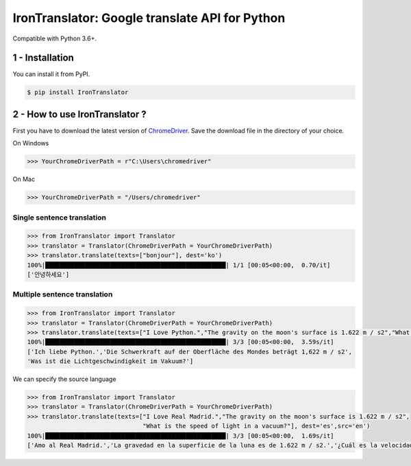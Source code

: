IronTranslator: Google translate API for Python
===========

|PyPI latest| |PyPI License| |Stars|

Compatible with Python 3.6+.

1 - Installation
----------

You can install it from PyPI.

.. code:: bash

   $ pip install IronTranslator

2 - How to use IronTranslator ?
----------

First you have to download the latest version of `ChromeDriver <https://chromedriver.chromium.org/>`_. Save the download file in the directory of your choice.

On Windows

.. code:: python

    >>> YourChromeDriverPath = r"C:\Users\chromedriver"
    
On Mac

.. code:: python

    >>> YourChromeDriverPath = "/Users/chromedriver"

Single sentence translation
~~~~~~~~~~~~~~~~~~~~~~~~~~~~~~

.. code:: python

    >>> from IronTranslator import Translator
    >>> translator = Translator(ChromeDriverPath = YourChromeDriverPath)
    >>> translator.translate(texts=["bonjour"], dest='ko')
    100%|██████████████████████████████████████████████████| 1/1 [00:05<00:00,  0.70/it]
    ['안녕하세요']
    
Multiple sentence translation
~~~~~~~~~~~~~~~~~~~~~~~~~~~~~~

.. code:: python

   >>> from IronTranslator import Translator
   >>> translator = Translator(ChromeDriverPath = YourChromeDriverPath)
   >>> translator.translate(texts=["I Love Python.","The gravity on the moon's surface is 1.622 m / s2","What is the speed of light in a vacuum?"], dest='de')
   100%|██████████████████████████████████████████████████| 3/3 [00:05<00:00,  3.59s/it]
   ['Ich liebe Python.','Die Schwerkraft auf der Oberfläche des Mondes beträgt 1,622 m / s2',
   'Was ist die Lichtgeschwindigkeit im Vakuum?']
 
We can specify the source language 

.. code:: python

   >>> from IronTranslator import Translator
   >>> translator = Translator(ChromeDriverPath = YourChromeDriverPath)
   >>> translator.translate(texts=["I Love Real Madrid.","The gravity on the moon's surface is 1.622 m / s2",
                                   "What is the speed of light in a vacuum?"], dest='es',src='en')
   100%|██████████████████████████████████████████████████| 3/3 [00:05<00:00,  1.69s/it]
   ['Amo al Real Madrid.','La gravedad en la superficie de la luna es de 1.622 m / s2.','¿Cuál es la velocidad de la luz en un vacío?']
  
.. |PyPI latest| image:: https://badge.fury.io/py/IronTranslator.svg
   :target: https://pypi.org/project/IronTranslator
.. |PyPI License| image:: https://img.shields.io/pypi/l/IronTranslator  
   :target: https://github.com/med933/IronTranslator/blob/main/LICENSE
.. |Stars| image:: https://img.shields.io/github/stars/med933/IronTranslator  
   :target: https://pypi.org/project/IronTranslator
